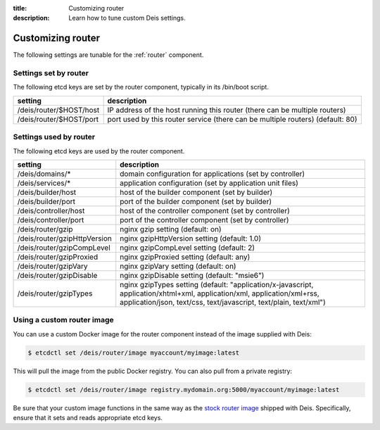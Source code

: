 :title: Customizing router
:description: Learn how to tune custom Deis settings.

.. _router_settings:

Customizing router
=========================
The following settings are tunable for the :ref:`router` component.

Settings set by router
--------------------------
The following etcd keys are set by the router component, typically in its /bin/boot script.

===========================              =================================================================================
setting                                  description
===========================              =================================================================================
/deis/router/$HOST/host                  IP address of the host running this router (there can be multiple routers)
/deis/router/$HOST/port                  port used by this router service (there can be multiple routers) (default: 80)
===========================              =================================================================================

Settings used by router
---------------------------
The following etcd keys are used by the router component.

====================================      =============================================================================================================================================================================================
setting                                   description
====================================      =============================================================================================================================================================================================
/deis/domains/*                           domain configuration for applications (set by controller)
/deis/services/*                          application configuration (set by application unit files)
/deis/builder/host                        host of the builder component (set by builder)
/deis/builder/port                        port of the builder component (set by builder)
/deis/controller/host                     host of the controller component (set by controller)
/deis/controller/port                     port of the controller component (set by controller)
/deis/router/gzip                         nginx gzip setting (default: on)
/deis/router/gzipHttpVersion              nginx gzipHttpVersion setting (default: 1.0)
/deis/router/gzipCompLevel                nginx gzipCompLevel setting (default: 2)
/deis/router/gzipProxied                  nginx gzipProxied setting (default: any)
/deis/router/gzipVary                     nginx gzipVary setting (default: on)
/deis/router/gzipDisable                  nginx gzipDisable setting (default: "msie6")
/deis/router/gzipTypes                    nginx gzipTypes setting (default: "application/x-javascript, application/xhtml+xml, application/xml, application/xml+rss, application/json, text/css, text/javascript, text/plain, text/xml")
====================================      =============================================================================================================================================================================================

Using a custom router image
---------------------------
You can use a custom Docker image for the router component instead of the image
supplied with Deis:

.. code-block:: console

    $ etcdctl set /deis/router/image myaccount/myimage:latest

This will pull the image from the public Docker registry. You can also pull from a private
registry:

.. code-block:: console

    $ etcdctl set /deis/router/image registry.mydomain.org:5000/myaccount/myimage:latest

Be sure that your custom image functions in the same way as the `stock router image`_ shipped with
Deis. Specifically, ensure that it sets and reads appropriate etcd keys.

.. _`stock router image`: https://github.com/deis/deis/tree/master/router
